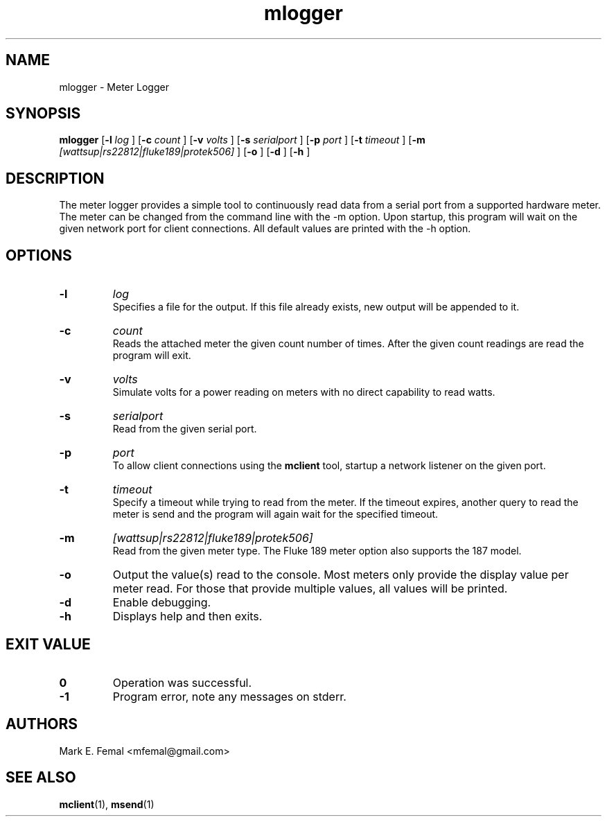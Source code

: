 .\"  -*- nroff -*-
.\" $Id: mlogger.1,v 1.1.1.1 2007/02/07 15:07:23 fengx Exp $

.TH mlogger 1 "April 2005" "Meter Tools"

.SH NAME
mlogger \- Meter Logger

.SH SYNOPSIS
.na
.B mlogger
[\c
.B \-l
.I log
]
[\c
.B \-c
.I count
]
[\c
.B \-v
.I volts
]
[\c
.B \-s
.I serialport
]
[\c
.B \-p
.I port
]
[\c
.B \-t
.I timeout
]
[\c
.B \-m
.I [wattsup|rs22812|fluke189|protek506]
]
[\c
.B \-o
]
[\c
.B \-d
]
[\c
.B \-h
]

.ad
.SH DESCRIPTION 
.LP
The meter logger provides a simple tool to continuously read data from a
serial port from a supported hardware meter.  The meter can be changed from
the command line with the \-m option.  Upon startup, this program will
wait on the given network port for client connections.  All default values
are printed with the \-h option.

.SH OPTIONS
.TP
.B \-l
.I log
.br
Specifies a file for the output.  If this file already exists, new output
will be appended to it.

.TP
.B \-c
.I count
.br
Reads the attached meter the given count number of times.  After the given
count readings are read the program will exit.

.TP
.B \-v
.I volts
.br
Simulate volts for a power reading on meters with no direct capability
to read watts.

.TP
.B \-s
.I serialport
.br
Read from the given serial port.

.TP
.B \-p
.I port
.br
To allow client connections using the
.B mclient
tool, startup a network listener on the given port.

.TP
.B \-t
.I timeout
.br
Specify a timeout while trying to read from the meter.  If the timeout
expires, another query to read the meter is send and the program will
again wait for the specified timeout.

.TP
.B \-m
.I [wattsup|rs22812|fluke189|protek506]
.br
Read from the given meter type.  The Fluke 189 meter option also supports the
187 model.

.TP
.B \-o
Output the value(s) read to the console.  Most meters only provide the
display value per meter read.  For those that provide multiple values,
all values will be printed.

.TP
.B \-d
Enable debugging.

.TP
.B \-h
Displays help and then exits.
 
.SH EXIT VALUE
.LP
.ne 3
.PD 0
.TP
.B 0
Operation was successful.
.ne 3
.TP
.B -1
Program error, note any messages on stderr.
.PD

.SH AUTHORS
.LP

Mark E. Femal <mfemal@gmail.com>

.SH SEE ALSO
.BR mclient (1),
.BR msend (1)

